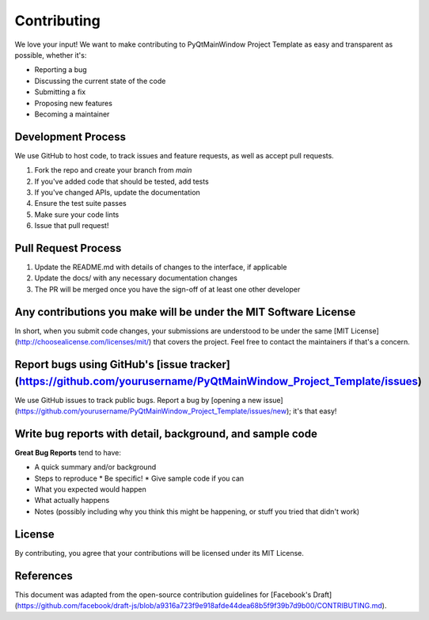 Contributing
===========

We love your input! We want to make contributing to PyQtMainWindow Project Template as easy and transparent as possible, whether it's:

* Reporting a bug
* Discussing the current state of the code
* Submitting a fix
* Proposing new features
* Becoming a maintainer

Development Process
-----------------

We use GitHub to host code, to track issues and feature requests, as well as accept pull requests.

1. Fork the repo and create your branch from `main`
2. If you've added code that should be tested, add tests
3. If you've changed APIs, update the documentation
4. Ensure the test suite passes
5. Make sure your code lints
6. Issue that pull request!

Pull Request Process
------------------

1. Update the README.md with details of changes to the interface, if applicable
2. Update the docs/ with any necessary documentation changes
3. The PR will be merged once you have the sign-off of at least one other developer

Any contributions you make will be under the MIT Software License
-------------------------------------------------------------

In short, when you submit code changes, your submissions are understood to be under the same [MIT License](http://choosealicense.com/licenses/mit/) that covers the project. Feel free to contact the maintainers if that's a concern.

Report bugs using GitHub's [issue tracker](https://github.com/yourusername/PyQtMainWindow_Project_Template/issues)
------------------------------------------------------------------------------------------------------------

We use GitHub issues to track public bugs. Report a bug by [opening a new issue](https://github.com/yourusername/PyQtMainWindow_Project_Template/issues/new); it's that easy!

Write bug reports with detail, background, and sample code
------------------------------------------------------

**Great Bug Reports** tend to have:

* A quick summary and/or background
* Steps to reproduce
  * Be specific!
  * Give sample code if you can
* What you expected would happen
* What actually happens
* Notes (possibly including why you think this might be happening, or stuff you tried that didn't work)

License
-------

By contributing, you agree that your contributions will be licensed under its MIT License.

References
---------

This document was adapted from the open-source contribution guidelines for [Facebook's Draft](https://github.com/facebook/draft-js/blob/a9316a723f9e918afde44dea68b5f9f39b7d9b00/CONTRIBUTING.md). 